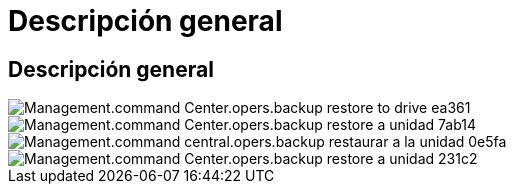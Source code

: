 = Descripción general
:allow-uri-read: 




== Descripción general

image::Management.command_center.operations.backup_restore_to_drive-ea361.png[Management.command Center.opers.backup restore to drive ea361]

image::Management.command_center.operations.backup_restore_to_drive-7ab14.png[Management.command Center.opers.backup restore a unidad 7ab14]

image::Management.command_center.operations.backup_restore_to_drive-0e5fa.png[Management.command central.opers.backup restaurar a la unidad 0e5fa]

image::Management.command_center.operations.backup_restore_to_drive-231c2.png[Management.command Center.opers.backup restore a unidad 231c2]
